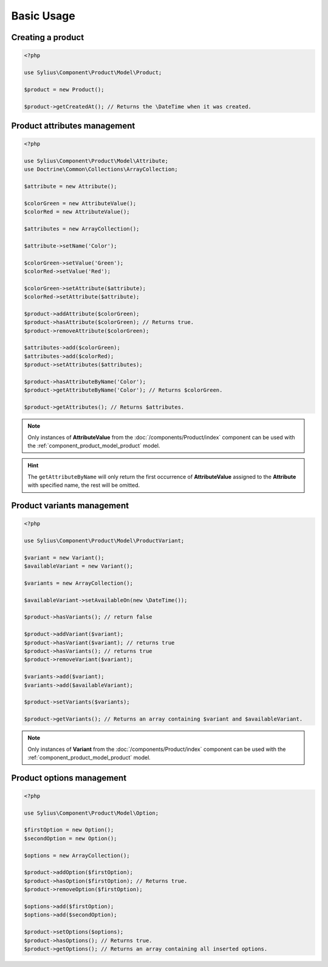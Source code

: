 Basic Usage
===========

Creating a product
------------------

.. code-block:: php

   <?php

   use Sylius\Component\Product\Model\Product;

   $product = new Product();

   $product->getCreatedAt(); // Returns the \DateTime when it was created.

Product attributes management
-----------------------------

.. code-block:: php

   <?php

   use Sylius\Component\Product\Model\Attribute;
   use Doctrine\Common\Collections\ArrayCollection;

   $attribute = new Attribute();

   $colorGreen = new AttributeValue();
   $colorRed = new AttributeValue();

   $attributes = new ArrayCollection();

   $attribute->setName('Color');

   $colorGreen->setValue('Green');
   $colorRed->setValue('Red');

   $colorGreen->setAttribute($attribute);
   $colorRed->setAttribute($attribute);

   $product->addAttribute($colorGreen);
   $product->hasAttribute($colorGreen); // Returns true.
   $product->removeAttribute($colorGreen);

   $attributes->add($colorGreen);
   $attributes->add($colorRed);
   $product->setAttributes($attributes);

   $product->hasAttributeByName('Color');
   $product->getAttributeByName('Color'); // Returns $colorGreen.

   $product->getAttributes(); // Returns $attributes.

.. note::
   Only instances of **AttributeValue** from the :doc:`/components/Product/index`
   component can be used with the :ref:`component_product_model_product` model.

.. hint::
   The ``getAttributeByName`` will only return the first occurrence of **AttributeValue**
   assigned to the **Attribute** with specified name, the rest will be omitted.

Product variants management
---------------------------

.. code-block:: php

   <?php

   use Sylius\Component\Product\Model\ProductVariant;

   $variant = new Variant();
   $availableVariant = new Variant();

   $variants = new ArrayCollection();

   $availableVariant->setAvailableOn(new \DateTime());

   $product->hasVariants(); // return false

   $product->addVariant($variant);
   $product->hasVariant($variant); // returns true
   $product->hasVariants(); // returns true
   $product->removeVariant($variant);

   $variants->add($variant);
   $variants->add($availableVariant);

   $product->setVariants($variants);

   $product->getVariants(); // Returns an array containing $variant and $availableVariant.

.. note::
   Only instances of **Variant** from the :doc:`/components/Product/index` component
   can be used with the :ref:`component_product_model_product` model.

Product options management
--------------------------

.. code-block:: php

   <?php

   use Sylius\Component\Product\Model\Option;

   $firstOption = new Option();
   $secondOption = new Option();

   $options = new ArrayCollection();

   $product->addOption($firstOption);
   $product->hasOption($firstOption); // Returns true.
   $product->removeOption($firstOption);

   $options->add($firstOption);
   $options->add($secondOption);

   $product->setOptions($options);
   $product->hasOptions(); // Returns true.
   $product->getOptions(); // Returns an array containing all inserted options.
